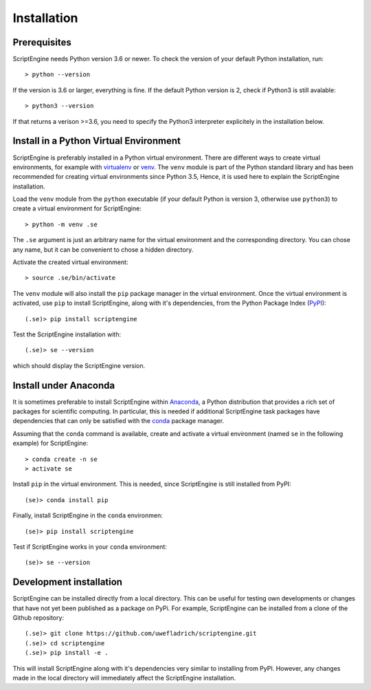 Installation
============

Prerequisites
-------------

ScriptEngine needs Python version 3.6 or newer. To check the version of your
default Python installation, run::

    > python --version

If the version is 3.6 or larger, everything is fine. If the default Python
version is 2, check if Python3 is still avalable::

    > python3 --version

If that returns a verison >=3.6, you need to specify the Python3 interpreter
explicitely in the installation below.


Install in a Python Virtual Environment
---------------------------------------

ScriptEngine is preferably installed in a Python virtual environment. There are
different ways to create virtual environments, for example with virtualenv_ or
venv_. The ``venv`` module is part of the Python standard library and has been
recommended for creating virtual environments since Python 3.5, Hence, it is
used here to explain the ScriptEngine installation.

Load the ``venv`` module from the ``python`` executable (if your default Python
is version 3, otherwise use ``python3``) to create a virtual environment for
ScriptEngine::

    > python -m venv .se

The ``.se`` argument is just an arbitrary name for the virtual environment and
the corresponding directory. You can chose any name, but it can be convenient
to chose a hidden directory.

Activate the created virtual environment::

    > source .se/bin/activate

The ``venv`` module will also install the ``pip`` package manager in the
virtual environment. Once the virtual environment is activated, use ``pip`` to
install ScriptEngine, along with it's dependencies, from the Python Package
Index (PyPI_)::

    (.se)> pip install scriptengine

Test the ScriptEngine installation with::

    (.se)> se --version

which should display the ScriptEngine version.


Install under Anaconda
----------------------

It is sometimes preferable to install ScriptEngine within Anaconda_, a Python
distribution that provides a rich set of packages for scientific computing. In
particular, this is needed if additional ScriptEngine task packages have
dependencies that can only be satisfied with the conda_ package manager.

Assuming that the ``conda`` command is available, create and activate a virtual
environment (named ``se`` in the following example) for ScriptEngine::

    > conda create -n se
    > activate se

Install ``pip`` in the virtual environment. This is needed, since ScriptEngine
is still installed from PyPI::

    (se)> conda install pip

Finally, install ScriptEngine in the ``conda`` environmen::

    (se)> pip install scriptengine

Test if ScriptEngine works in your ``conda`` environment::

    (se)> se --version


Development installation
------------------------

ScriptEngine can be installed directly from a local directory. This can be
useful for testing own developments or changes that have not yet been
published as a package on PyPi. For example, ScriptEngine can be installed
from a clone of the Github repository::

    (.se)> git clone https://github.com/uwefladrich/scriptengine.git
    (.se)> cd scriptengine
    (.se)> pip install -e .

This will install ScriptEngine along with it's dependencies very similar to
installing from PyPI. However, any changes made in the local directory will
immediately affect the ScriptEngine installation.


.. _PyPI: https://pypi.org
.. _Anaconda: https://anaconda.com
.. _conda: https://conda.io
.. _venv: https://docs.python.org/3/library/venv.html
.. _virtualenv: https://virtualenv.pypa.io/en/latest
